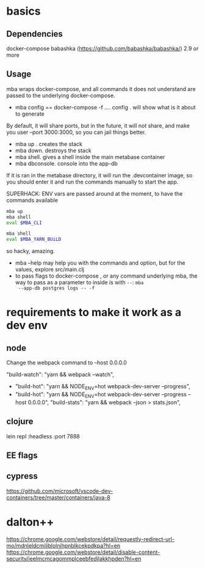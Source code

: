 * basics

** Dependencies
   docker-compose
   babashka (https://github.com/babashka/babashka/)  2.9 or more

** Usage
   mba wraps docker-compose, and all commands it does not understand
   are passed to the underlying docker-compose.

   - mba config == docker-compose -f .... config  . will show what is it about to generate

   By default, it will share ports, but in the future, it will not
   share, and make you user --port 3000:3000, so you can jail things
   better.

   - mba up . creates the stack
   - mba down. destroys the stack
   - mba shell. gives a shell inside the main metabase container
   - mba dbconsole. console into the app-db



   If it is ran in the metabase directory, it will run the
   .devcontainer image, so you should enter it and run the commands
   manually to start the app.

   SUPERHACK: ENV vars are passed around at the moment, to have the commands available
   #+begin_src bash
     mba up
     mba shell
     eval $MBA_CLI

     mba shell
     eval $MBA_YARN_BUiLD
   #+end_src
   so hacky, amazing.

   - mba --help may help you with the commands and option, but for the
     values, explore src/main.clj
   - to pass flags to docker-compose , or any command underlying mba,
     the way to pass as a parameter to inside is with =--=: =mba
     --app-db postgres logs -- -f=


* requirements to make it work as a dev env

** node
  Change the webpack command to --host 0.0.0.0

     "build-watch": "yarn && webpack --watch",
  - "build-hot": "yarn && NODE_ENV=hot webpack-dev-server --progress",
  - "build-hot": "yarn && NODE_ENV=hot webpack-dev-server --progress --host 0.0.0.0",
    "build-stats": "yarn && webpack --json > stats.json",
** clojure
    lein repl :headless :port 7888

** EE flags

** cypress


https://github.com/microsoft/vscode-dev-containers/tree/master/containers/java-8

* dalton++

https://chrome.google.com/webstore/detail/requestly-redirect-url-mo/mdnleldcmiljblolnjhpnblkcekpdkpa?hl=en
https://chrome.google.com/webstore/detail/disable-content-security/ieelmcmcagommplceebfedjlakkhpden?hl=en
